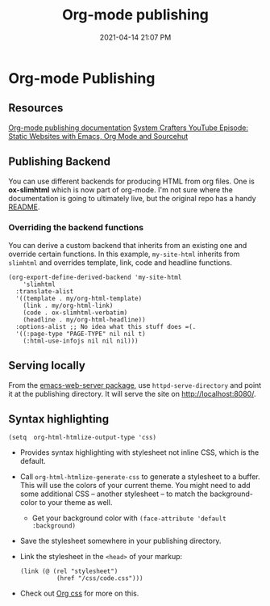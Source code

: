 #+title: Org-mode publishing
#+date: 2021-04-14 21:07 PM
#+roam_tags: org-mode emacs

* Org-mode Publishing
** Resources
   [[https://orgmode.org/manual/Publishing.html#Publishing][Org-mode publishing documentation]]
   [[https://youtu.be/618uCFTNNpE][System Crafters YouTube Episode: Static Websites with Emacs, Org Mode and Sourcehut]]

** Publishing Backend
   You can use different backends for producing HTML from org files. One is
   *ox-slimhtml* which is now part of org-mode. I'm not sure where the
   documentation is going to ultimately live, but the original repo has a handy
   [[https://github.com/balddotcat/ox-slimhtml#readme][README]].

*** Overriding the backend functions
    You can derive a custom backend that inherits from an existing one and
    override certain functions. In this example, ~my-site-html~ inherits from
    ~slimhtml~ and overrides template, link, code and headline functions.

    #+begin_src elisp
      (org-export-define-derived-backend 'my-site-html
          'slimhtml
        :translate-alist
        '((template . my/org-html-template)
          (link . my/org-html-link)
          (code . ox-slimhtml-verbatim)
          (headline . my/org-html-headline))
        :options-alist ;; No idea what this stuff does =(.
        '((:page-type "PAGE-TYPE" nil nil t)
          (:html-use-infojs nil nil nil)))
    #+end_src

** Serving locally
   From the [[https://github.com/skeeto/emacs-web-server][emacs-web-server package]], use ~httpd-serve-directory~ and point it
   at the publishing directory. It will serve the site on http://localhost:8080/.
    
** Syntax highlighting

   #+begin_src elisp
     (setq  org-html-htmlize-output-type 'css)
   #+end_src

   - Provides syntax highlighting with stylesheet not inline CSS, which is the
     default.
   - Call ~org-html-htmlize-generate-css~ to generate a stylesheet to a buffer.
     This will use the colors of your current theme. You might need to add some
     additional CSS -- another stylesheet -- to match the background-color to
     your theme as well.
     - Get your background color with ~(face-attribute 'default :background)~
   - Save the stylesheet somewhere in your publishing directory.
   - Link the stylesheet in the ~<head>~ of your markup:
     #+begin_src elisp
       (link (@ (rel "stylesheet")
                 (href "/css/code.css")))
     #+end_src
   - Check out [[https://github.com/gongzhitaao/orgcss][Org css]] for more on this.
